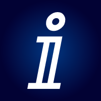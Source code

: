 #let logo(body) = context [
  #set page(
    width: 1in,
    height: 1in,
    margin: 0mm,
    fill: gradient.radial(rgb("#003884"), rgb("#020234"))
  )
  #set text(lang: "de", font: "DejaVu Serif", fill: white, top-edge: "bounds", bottom-edge: "bounds")
  #set align(center+horizon)
  #page(body)
]

#logo[
  #text(size: 1in)[ⅈ]
]

#logo[
#text(size: 26pt)[ⅈ𝕟𝕗𝕠]
#linebreak()
#text(size: 16pt)[lektuell]
]
